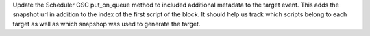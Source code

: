Update the Scheduler CSC put_on_queue method to included additional metadata to the target event. This adds the snapshot url in addition to the index of the first script of the block. It should help us track which scripts belong to each target as well as which snapshop was used to generate the target.
